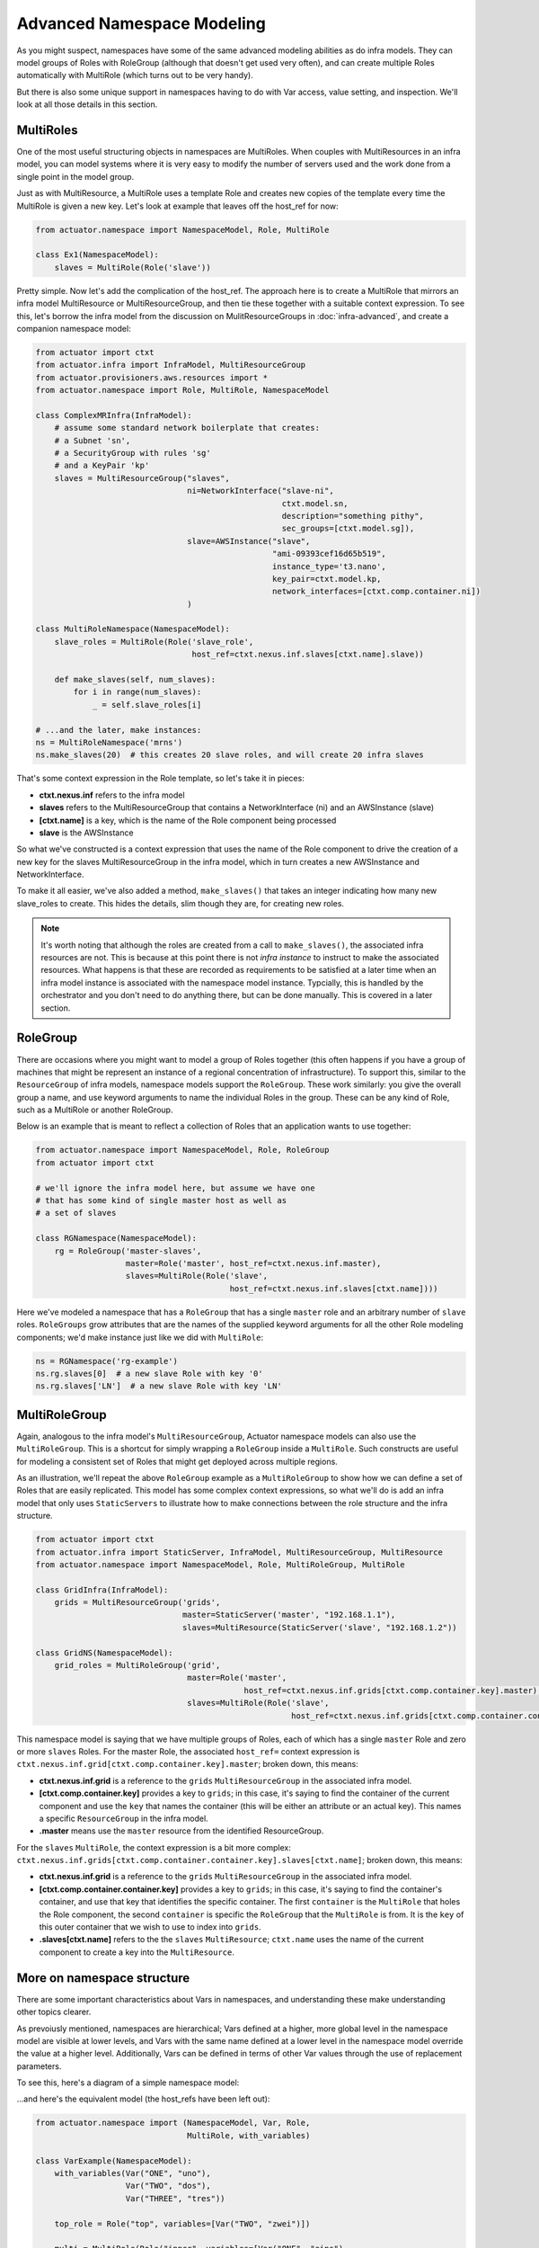********************************
Advanced Namespace Modeling
********************************

As you might suspect, namespaces have some of the same advanced modeling abilities as do infra models. They can
model groups of Roles with RoleGroup (although that doesn't get used very often), and can create multiple Roles
automatically with MultiRole (which turns out to be very handy).

But there is also some unique support in namespaces having to do with Var access, value setting, and inspection. We'll
look at all those details in this section.

==============
MultiRoles
==============

One of the most useful structuring objects in namespaces are MultiRoles. When couples with MultiResources in an infra
model, you can model systems where it is very easy to modify the number of servers used and the work done from a single
point in the model group.

Just as with MultiResource, a MultiRole uses a template Role and creates new copies of the template every time the
MultiRole is given a new key. Let's look at example that leaves off the host_ref for now:

.. code:: python

    from actuator.namespace import NamespaceModel, Role, MultiRole

    class Ex1(NamespaceModel):
        slaves = MultiRole(Role('slave'))

Pretty simple. Now let's add the complication of the host_ref. The approach here is to create a MultiRole that mirrors
an infra model MultiResource or MultiResourceGroup, and then tie these together with a suitable context expression.
To see this, let's borrow the infra model from the discussion on MulitResourceGroups in :doc:`infra-advanced`, and
create a companion namespace model:

.. code:: python

    from actuator import ctxt
    from actuator.infra import InfraModel, MultiResourceGroup
    from actuator.provisioners.aws.resources import *
    from actuator.namespace import Role, MultiRole, NamespaceModel

    class ComplexMRInfra(InfraModel):
        # assume some standard network boilerplate that creates:
        # a Subnet 'sn',
        # a SecurityGroup with rules 'sg'
        # and a KeyPair 'kp'
        slaves = MultiResourceGroup("slaves",
                                    ni=NetworkInterface("slave-ni",
                                                        ctxt.model.sn,
                                                        description="something pithy",
                                                        sec_groups=[ctxt.model.sg]),
                                    slave=AWSInstance("slave",
                                                      "ami-09393cef16d65b519",
                                                      instance_type='t3.nano',
                                                      key_pair=ctxt.model.kp,
                                                      network_interfaces=[ctxt.comp.container.ni])
                                    )

    class MultiRoleNamespace(NamespaceModel):
        slave_roles = MultiRole(Role('slave_role',
                                     host_ref=ctxt.nexus.inf.slaves[ctxt.name].slave))

        def make_slaves(self, num_slaves):
            for i in range(num_slaves):
                _ = self.slave_roles[i]

    # ...and the later, make instances:
    ns = MultiRoleNamespace('mrns')
    ns.make_slaves(20)  # this creates 20 slave roles, and will create 20 infra slaves

That's some context expression in the Role template, so let's take it in pieces:

-   **ctxt.nexus.inf** refers to the infra model
-   **slaves** refers to the MultiResourceGroup that contains a NetworkInterface (ni) and an AWSInstance (slave)
-   **[ctxt.name]** is a key, which is the name of the Role component being processed
-   **slave** is the AWSInstance

So what we've constructed is a context expression that uses the name of the Role component to drive the creation of
a new key for the slaves MultiResourceGroup in the infra model, which in turn creates a new AWSInstance and
NetworkInterface.

To make it all easier, we've also added a method, ``make_slaves()`` that takes an integer indicating how many new
slave_roles to create. This hides the details, slim though they are, for creating new roles.

.. note::

    It's worth noting that although the roles are created from a call to ``make_slaves()``, the associated infra resources
    are not. This is because at this point there is not *infra instance* to instruct to make the associated resources.
    What happens is that these are recorded as requirements to be satisfied at a later time when an infra model instance
    is associated with the namespace model instance. Typcially, this is handled by the orchestrator and you don't need
    to do anything there, but can be done manually. This is covered in a later section.

===================
RoleGroup
===================

There are occasions where you might want to model a group of Roles together (this often happens if you have a group
of machines that might be represent an instance of a regional concentration of infrastructure). To support this,
similar to the ``ResourceGroup`` of infra models, namespace models support the ``RoleGroup``. These work similarly:
you give the overall group a name, and use keyword arguments to name the individual Roles in the group. These can
be any kind of Role, such as a MultiRole or another RoleGroup.

Below is an example that is meant to reflect a collection of Roles that an application wants to use together:

.. code:: python

    from actuator.namespace import NamespaceModel, Role, RoleGroup
    from actuator import ctxt

    # we'll ignore the infra model here, but assume we have one
    # that has some kind of single master host as well as
    # a set of slaves

    class RGNamespace(NamespaceModel):
        rg = RoleGroup('master-slaves',
                       master=Role('master', host_ref=ctxt.nexus.inf.master),
                       slaves=MultiRole(Role('slave',
                                             host_ref=ctxt.nexus.inf.slaves[ctxt.name])))

Here we've modeled a namespace that has a ``RoleGroup`` that has a single ``master`` role and an arbitrary number
of ``slave`` roles. ``RoleGroups`` grow attributes that are the names of the supplied keyword arguments for all the
other Role modeling components; we'd make instance just like we did with ``MultiRole``:

.. code:: python

    ns = RGNamespace('rg-example')
    ns.rg.slaves[0]  # a new slave Role with key '0'
    ns.rg.slaves['LN']  # a new slave Role with key 'LN'

==============
MultiRoleGroup
==============

Again, analogous to the infra model's ``MultiResourceGroup``, Actuator namespace models can also use the
``MultiRoleGroup``. This is a shortcut for simply wrapping a ``RoleGroup`` inside a ``MultiRole``. Such constructs
are useful for modeling a consistent set of Roles that might get deployed across multiple regions.

As an illustration, we'll repeat the above ``RoleGroup`` example as a ``MultiRoleGroup`` to show how we can define
a set of Roles that are easily replicated. This model has some complex context expressions, so what we'll do is add
an infra model that only uses ``StaticServers`` to illustrate how to make connections between the role structure
and the infra structure.

.. code:: python

    from actuator import ctxt
    from actuator.infra import StaticServer, InfraModel, MultiResourceGroup, MultiResource
    from actuator.namespace import NamespaceModel, Role, MultiRoleGroup, MultiRole

    class GridInfra(InfraModel):
        grids = MultiResourceGroup('grids',
                                   master=StaticServer('master', "192.168.1.1"),
                                   slaves=MultiResource(StaticServer('slave', "192.168.1.2"))

    class GridNS(NamespaceModel):
        grid_roles = MultiRoleGroup('grid',
                                    master=Role('master',
                                                host_ref=ctxt.nexus.inf.grids[ctxt.comp.container.key].master),
                                    slaves=MultiRole(Role('slave',
                                                          host_ref=ctxt.nexus.inf.grids[ctxt.comp.container.container.key].slaves[ctxt.name])))

This namespace model is saying that we have multiple groups of Roles, each of which has a single ``master`` Role and
zero or more ``slaves`` Roles. For the master Role, the associated ``host_ref=`` context expression is
``ctxt.nexus.inf.grid[ctxt.comp.container.key].master``; broken down, this means:

-   **ctxt.nexus.inf.grid** is a reference to the ``grids`` ``MultiResourceGroup`` in the associated infra model.
-   **[ctxt.comp.container.key]** provides a key to ``grids``; in this case, it's saying to find the container of the
    current component and use the ``key`` that names the container (this will be either an attribute or an actual
    key). This names a specific ``ResourceGroup`` in the infra model.
-   **.master** means use the ``master`` resource from the identified ResourceGroup.

For the ``slaves`` ``MultiRole``, the context expression is a bit more complex:
``ctxt.nexus.inf.grids[ctxt.comp.container.container.key].slaves[ctxt.name]``; broken down, this means:

-   **ctxt.nexus.inf.grid** is a reference to the ``grids`` ``MultiResourceGroup`` in the associated infra model.
-   **[ctxt.comp.container.container.key]** provides a key to ``grids``; in this case, it's saying to find the
    container's container, and use that key that identifies the specific container. The first ``container`` is the
    ``MultiRole`` that holes the Role component, the second ``container`` is specific the ``RoleGroup`` that the
    ``MultiRole`` is from. It is the ``key`` of this outer container that we wish to use to index into ``grids``.
-   **.slaves[ctxt.name]** refers to the the ``slaves`` ``MultiResource``; ``ctxt.name`` uses the name of the current
    component to create a key into the ``MultiResource``.


===========================
More on namespace structure
===========================

There are some important characteristics about Vars in namespaces, and understanding these make understanding other
topics clearer.

As prevoiusly mentioned, namespaces are hierarchical; Vars defined at a higher, more global level in the namespace
model are visible at lower levels, and Vars with the same name defined at a lower level in the namespace model override
the value at a higher level. Additionally, Vars can be defined in terms of other Var values through the use of
replacement parameters.

To see this, here's a diagram of a simple namespace model:

.. image:: _static/NamespaceVarStructure.svg

...and here's the equivalent model (the host_refs have been left out):

.. code:: python

    from actuator.namespace import (NamespaceModel, Var, Role,
                                    MultiRole, with_variables)

    class VarExample(NamespaceModel):
        with_variables(Var("ONE", "uno"),
                       Var("TWO", "dos"),
                       Var("THREE", "tres"))

        top_role = Role("top", variables=[Var("TWO", "zwei")])

        multi = MultiRole(Role("inner", variables=[Var("ONE", "eins"),
                                                   Var("PRIVATE", "secret"),
                                                   Var("NAME", ctxt.name)]),
                          variables=[Var("GROUP", "!{ONE}-!{TWO}-three")])

The model and roles will the following view of the available variables:

+-----------+--------------+-----------------------------------+
| Component | Visible Vars | Value                             |
+===========+==============+===================================+
| model     | ONE          | uno                               |
|           +--------------+-----------------------------------+
|           | TWO          | dos                               |
|           +--------------+-----------------------------------+
|           | THREE        | tres                              |
+-----------+--------------+-----------------------------------+
| top_role  | ONE          | uno                               |
|           +--------------+-----------------------------------+
|           | TWO          | **zwei**                          |
|           +--------------+-----------------------------------+
|           | THREE        | tres                              |
+-----------+--------------+-----------------------------------+
| multi     | ONE          | uno                               |
|           +--------------+-----------------------------------+
|           | TWO          | dos                               |
|           +--------------+-----------------------------------+
|           | THREE        | tres                              |
|           +--------------+-----------------------------------+
|           | GROUP        | **uno-dos-three**                 |
+-----------+--------------+-----------------------------------+
| inner     | ONE          | **eins**                          |
| Role      +--------------+-----------------------------------+
|           | TWO          | dos                               |
|           +--------------+-----------------------------------+
|           | THREE        | tres                              |
|           +--------------+-----------------------------------+
|           | GROUP        | **eins-dos-three**                |
|           +--------------+-----------------------------------+
|           | PRIVATE      | secret                            |
|           +--------------+-----------------------------------+
|           | NAME         | **depends on the key used**       |
+-----------+--------------+-----------------------------------+

So the Vars for the model should be clear.

The Vars for ``top_role`` have a different value for TWO, as that Var was
re-defined in that Role.

For the MultiRole ``multi``, we get add a new role, GROUP, which is made up of the expansion of
two Vars from the model plus a hard-coded string.

The ``inner`` Role is the most different: it provides a different
value for ONE, and hence when GROUP is evaluated it gets the value for ONE from the inner Role and the value for
TWO from the model. We also introduce two new Vars on this Role, PRIVATE and NAME. PRIVATE would normally only
be visible to the Role where it was defined, as is the value for NAME. But the actual value for name will depend
on the key used to create a new instance of Role within the MultiRole. The important point here to note is that
you can use context expressions as the value of a Var (as long as it can be rendered sensibly as a string) and
that gives you another way to defer the definition of a Var's value.

===============
Inspecting Vars
===============

Namespace models, Roles, and MultiRoles are all examples of `variable containers`, objects that can contain Var objects,
and which you can query for the value of those Vars. As you can see from the diagram in the previous section,
containers are hiearchically arranged, and containers lower in the hierachy can *see* not only Vars defined for the
container, but also all Vars of the container's parents. This section goes a bit into how you can use these if you
want to write code that inspects the values Vars hold, or manipulates the values or even the Vars available to the
container.

The ``add_variable()`` method allows adding one or more Vars to a container. If a Var of the same name already exists,
this method will replace that value.

The ``add_override()`` method puts Vars into a separate overrides space. These don't destroy Vars of the same name, but
the override's value is preferentially used over the regular value.

The ``find_variable()`` method searches for a Var with the given name. It starts with the container's overrides, then
looks to the rest of the Vars in the container; if it can't be found in either of those places, it then recursively
searches through any parent containers. When the Var is found a 2-tuple is returned: the discovered Var, and the
container object where it was found (this could be different than the container where the search was made). None is
returned for the Var if it can't be found anywhere.

The ``var_value()`` method returns the value of the Var relative to the container.

The ``get_visible_vars()`` returns a dict of all the Vars that the are accessible by the container; this follows
back up the container hierachry so that Vars all the way up to the namespace model are returned.

Finally, if you want to interrogate Vars themselves, there are a couple of useful methods on these objects.

The ``get_value()`` method returns the value of the Var relative to a container.

The ``get_raw_value()`` method provides the value that is actually stored in the Var, rather than what it is
evaluated to. So if you need to get the context expression in a Var rather than the value of that expression,
this method will return that information.

==============
Var references
==============

Sometimes, you want to use the value of a Var in a context in which it isn't normally available, or sometimes you want
to be able to use a Var's value somewhere that doesn't process replacement parameters such as in infra models. There's
a facility in namespaces to support this can `var references`. Every variable container has a special attribute, ``v``,
through which Var names are treated as attributes on v, and which result in a var reference. These references can be
evaluated later to retrieve the actual value of the Var when it is needed.

Let's see how this works using the namespace example from above that illustrated the Var hierarchy:

.. code:: python

    from actuator.namespace import (NamespaceModel, Var, Role,
                                    MultiRole, with_variables)

    class VarExample(NamespaceModel):
        with_variables(Var("ONE", "uno"),
                       Var("TWO", "dos"),
                       Var("THREE", "tres"))

        top_role = Role("top", variables=[Var("TWO", "zwei")])

        multi = MultiRole(Role("inner", variables=[Var("ONE", "eins"),
                                                   Var("PRIVATE", "secret"),
                                                   Var("NAME", ctxt.name)]),
                          variables=[Var("GROUP", "!{ONE}-!{TWO}-three")])

Let's make an instance of this namespace and make some var references:

.. code:: python

    ns = VarExample('varrefs')
    ns.v.ONE  # a reference for the topmost ONE Var
    ns.top_role.v.TWO  # we can get a ref to the TWO Var in the top_role
    ns.multi.v.GROUP  # and to get a ref to the GROUP Var in multi
    ns.multi[1].v.GROUP  # or one of the Roles inside the MultiRole

    # this also works for context expressions; the following would lead to the same Var
    ctxt.model.v.ONE
    ctxt.model.top_role.v.TWO
    ctxt.model.multi.v.GROUP
    ctxt.model.multi[1].v.GROUP

These can be used in most context where a string parameter is required in most models. Var references are always
evaluated from the container whose 'v' attribute was used.
